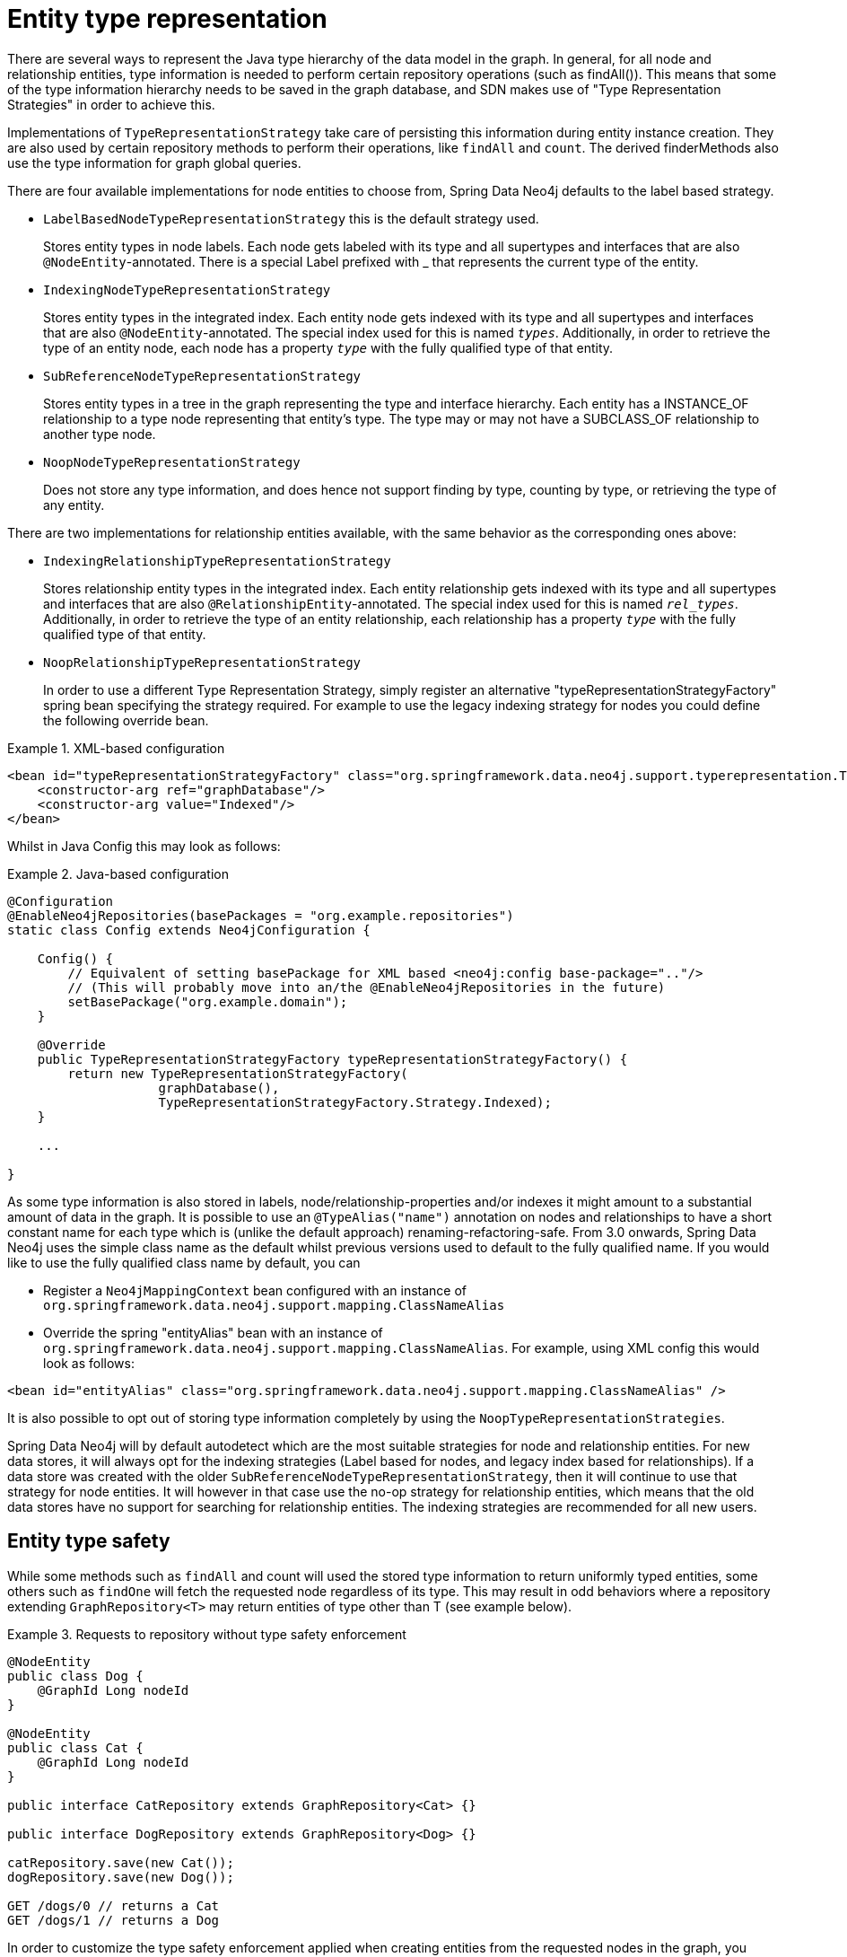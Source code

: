 [[reference_programming-model_typerepresentationstrategy]]
= Entity type representation

There are several ways to represent the Java type hierarchy of the data model in the graph. In general, for all node and relationship entities, type information is needed to perform certain repository operations (such as findAll()). This means that some of the type information hierarchy needs to be saved in the graph database, and SDN makes use of "Type Representation Strategies" in order to achieve this.

Implementations of `TypeRepresentationStrategy` take care of persisting this information during entity instance creation. They are also used by certain repository methods to perform their operations, like `findAll` and `count`. The derived finderMethods also use the type information for graph global queries.

There are four available implementations for node entities to choose from, Spring Data Neo4j defaults to the label based strategy. 

* `LabelBasedNodeTypeRepresentationStrategy` this is the default strategy used.
+
Stores entity types in node labels. Each node gets labeled with its type and all supertypes and interfaces that are also `@NodeEntity`-annotated. There is a special Label prefixed with _ that represents the current type of the entity.
+
* `IndexingNodeTypeRepresentationStrategy`
+
Stores entity types in the integrated index. Each entity node gets indexed with its type and all supertypes and interfaces that are also `@NodeEntity`-annotated. The special index used for this is named `__types__`. Additionally, in order to retrieve the type of an entity node, each node has a property `__type__` with the fully qualified type of that entity.
+
* `SubReferenceNodeTypeRepresentationStrategy`
+
Stores entity types in a tree in the graph representing the type and interface hierarchy. Each entity has a INSTANCE_OF relationship to a type node representing that entity's type. The type may or may not have a SUBCLASS_OF relationship to another type node.
+
* `NoopNodeTypeRepresentationStrategy`
+
Does not store any type information, and does hence not support finding by type, counting by type, or retrieving the type of any entity.

There are two implementations for relationship entities available, with the same behavior as the corresponding ones above: 

* `IndexingRelationshipTypeRepresentationStrategy`
+
Stores relationship entity types in the integrated index. Each entity relationship gets indexed with its type and all supertypes and interfaces that are also `@RelationshipEntity`-annotated. The special index used for this is named `__rel_types__`. Additionally, in order to retrieve the type of an entity relationship, each relationship has a property `__type__` with the fully qualified type of that entity.
+
* `NoopRelationshipTypeRepresentationStrategy`
+
In order to use a different Type Representation Strategy, simply register an alternative "typeRepresentationStrategyFactory" spring bean specifying the strategy required. For example to use the legacy indexing strategy for nodes you could define the following override bean. 

.XML-based configuration
====
[source,xml]
----
<bean id="typeRepresentationStrategyFactory" class="org.springframework.data.neo4j.support.typerepresentation.TypeRepresentationStrategyFactory">
    <constructor-arg ref="graphDatabase"/>
    <constructor-arg value="Indexed"/>
</bean>
----
====

Whilst in Java Config this may look as follows: 

.Java-based configuration
====
[source,java]
----
@Configuration
@EnableNeo4jRepositories(basePackages = "org.example.repositories")
static class Config extends Neo4jConfiguration {

    Config() {
        // Equivalent of setting basePackage for XML based <neo4j:config base-package=".."/>
        // (This will probably move into an/the @EnableNeo4jRepositories in the future)
        setBasePackage("org.example.domain");
    }

    @Override
    public TypeRepresentationStrategyFactory typeRepresentationStrategyFactory() {
        return new TypeRepresentationStrategyFactory(
                    graphDatabase(),
                    TypeRepresentationStrategyFactory.Strategy.Indexed);
    }

    ...

}
----
====

As some type information is also stored in labels, node/relationship-properties and/or indexes it might amount to a substantial amount of data in the graph. It is possible to use an `@TypeAlias("name")` annotation on nodes and relationships to have a short constant name for each type which is (unlike the default approach) renaming-refactoring-safe. From 3.0 onwards, Spring Data Neo4j uses the simple class name as the default whilst previous versions used to default to the fully qualified name. If you would like to use the fully qualified class name by default, you can 

* Register a `Neo4jMappingContext` bean configured with an instance of `org.springframework.data.neo4j.support.mapping.ClassNameAlias`
* Override the spring "entityAlias" bean with an instance of `org.springframework.data.neo4j.support.mapping.ClassNameAlias`. For example, using XML config this would look as follows: 

[source,xml]
----
<bean id="entityAlias" class="org.springframework.data.neo4j.support.mapping.ClassNameAlias" />
----

It is also possible to opt out of storing type information completely by using the `NoopTypeRepresentationStrategies`.

Spring Data Neo4j will by default autodetect which are the most suitable strategies for node and relationship entities. For new data stores, it will always opt for the indexing strategies (Label based for nodes, and legacy index based for relationships). If a data store was created with the older `SubReferenceNodeTypeRepresentationStrategy`, then it will continue to use that strategy for node entities. It will however in that case use the no-op strategy for relationship entities, which means that the old data stores have no support for searching for relationship entities. The indexing strategies are recommended for all new users.

== Entity type safety

While some methods such as `findAll` and count will used the stored type information to return uniformly typed entities, some others such as `findOne` will fetch the requested node regardless of its type. This may result in odd behaviors where a repository extending `GraphRepository<T>` may return entities of type other than T (see example below).

.Requests to repository without type safety enforcement
====
[source,java]
----
@NodeEntity
public class Dog {
    @GraphId Long nodeId
}

@NodeEntity
public class Cat {
    @GraphId Long nodeId
}

public interface CatRepository extends GraphRepository<Cat> {}

public interface DogRepository extends GraphRepository<Dog> {}

catRepository.save(new Cat());
dogRepository.save(new Dog());

GET /dogs/0 // returns a Cat
GET /dogs/1 // returns a Dog
----
====

In order to customize the type safety enforcement applied when creating entities from the requested nodes in the graph, you might want to register a different "typeSafetyPolicy" spring bean specifying the `TypeSafetyOption` to use.

There are 3 different type safety options available :

* `TypeSafetyOption.NONE` : Sets the system to not be type safe.
* `TypeSafetyOption.RETURNS_NULL` : Sets the system to return null if a entity should be loaded which is not of the requested type.
* `TypeSafetyOption.THROWS_EXCEPTION` : Sets the system to throw an exception if a entity should be loaded which is not of the requested type (default setting).

The `TypeSafetyPolicy` override bean can be declared in the following way :

.TypeSafetyPolicy XML-based configuration
====
[source,xml]
----
<bean id="typeSafetyPolicy" class="org.springframework.data.neo4j.support.typesafety.TypeSafetyPolicy">
    <constructor-arg value="RETURNS_NULL" />
</bean>
----
====

Or in java config :

.TypeSafetyPolicy Java-based configuration
====
[source,java]
----
@Configuration
@EnableNeo4jRepositories(basePackages = "org.example.repositories")
static class Config extends Neo4jConfiguration {

    Config() {
        // Equivalent of setting basePackage for XML based <neo4j:config base-package=".."/>
        // (This will probably move into an/the @EnableNeo4jRepositories in the future)
        setBasePackage("org.example.domain");
    }

    @Override
    public TypeSafetyPolicy typeSafetyPolicy() throws Exception {
        return new TypeSafetyPolicy(TypeSafetyOption.RETURNS_NULL);
    }

    ...

}
----
====
